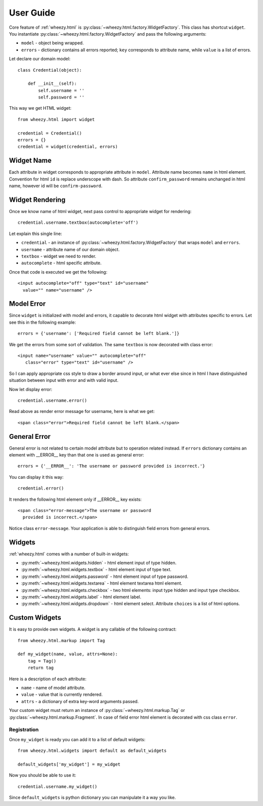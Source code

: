 
User Guide
==========

Core feature of :ref:`wheezy.html`
is :py:class:`~wheezy.html.factory.WidgetFactory`. This class has shortcut
``widget``. You instantiate :py:class:`~wheezy.html.factory.WidgetFactory`
and pass the following arguments:

* ``model`` - object being wrapped.
* ``errors`` - dictionary contains all errors reported; ``key`` corresponds to
  attribute name, while ``value`` is a list of errors.

Let declare our domain model::

    class Credential(object):

        def __init__(self):
            self.username = ''
            self.password = ''

This way we get HTML widget::

    from wheezy.html import widget
    
    credential = Credential()
    errors = {}
    credential = widget(credential, errors)

Widget Name
~~~~~~~~~~~

Each attribute in widget corresponds to appropriate attribute in ``model``.
Attribute name becomes ``name`` in html element. Convention for html ``id``
is replace underscope with dash. So attribute ``confirm_password`` remains
unchanged in html name, however id will be ``confirm-password``.

Widget Rendering
~~~~~~~~~~~~~~~~

Once we know name of html widget, next pass control to appropriate
widget for rendering::

    credential.username.textbox(autocomplete='off')

Let explain this single line:

* ``credential`` - an instance of 
  :py:class:`~wheezy.html.factory.WidgetFactory` that wraps ``model`` and
  ``errors``.
* ``username`` - attribute name of our domain object.
* ``textbox`` - widget we need to render.
* ``autocomplete`` - html specific attribute.

Once that code is executed we get the following::

    <input autocomplete="off" type="text" id="username" 
      value="" name="username" />
      
Model Error
~~~~~~~~~~~

Since ``widget`` is initialized with model and errors, it capable to 
decorate html widget with attributes specific to errors. Let see this
in the following example::

    errors = {'username': ['Required field cannot be left blank.']}

We get the errors from some sort of validation. The same ``textbox`` is now
decorated with class error::

    <input name="username" value="" autocomplete="off" 
       class="error" type="text" id="username" />

So I can apply appropriate css style to draw a border around input, or what
ever else since in html I have distinguished situation between input with
error and with valid input.

Now let display error::

    credential.username.error()

Read above as render error message for username, here is what we get::
    
    <span class="error">Required field cannot be left blank.</span>

General Error
~~~~~~~~~~~~~

General error is not related to certain model attribute but to operation
related instead. If ``errors`` dictionary contains an element with __ERROR__
key than that one is used as general error::

    errors = {'__ERROR__': 'The username or password provided is incorrect.'}
    
You can display it this way::

    credential.error()
    
It renders the following html element only if __ERROR__ key exists::

    <span class="error-message">The username or password 
      provided is incorrect.</span>

Notice class ``error-message``. Your application is able to distinguish field
errors from general errors.

Widgets
~~~~~~~

:ref:`wheezy.html` comes with a number of built-in widgets:

* :py:meth:`~wheezy.html.widgets.hidden` - html element input of type hidden.
* :py:meth:`~wheezy.html.widgets.textbox` - html element input of type text.
* :py:meth:`~wheezy.html.widgets.password` - html element input of type
  password.
* :py:meth:`~wheezy.html.widgets.textarea` - html element textarea html
  element.
* :py:meth:`~wheezy.html.widgets.checkbox` - two html elements: input type
  hidden and input type checkbox.
* :py:meth:`~wheezy.html.widgets.label` - html element label.
* :py:meth:`~wheezy.html.widgets.dropdown` - html element select. Attribute
  ``choices`` is a list of html options.

Custom Widgets
~~~~~~~~~~~~~~

It is easy to provide own widgets. A widget is any callable of the following
contract::

    from wheezy.html.markup import Tag
    
    def my_widget(name, value, attrs=None):
        tag = Tag()
        return tag
    
Here is a description of each attribute:

* ``name`` - name of model attribute.
* ``value`` - value that is currently rendered.
* ``attrs`` - a dictionary of extra key-word arguments passed.

Your custom widget must return an instance of 
:py:class:`~wheezy.html.markup.Tag` or 
:py:class:`~wheezy.html.markup.Fragment`. In case of field error html element
is decorated with css class ``error``.

Registration
^^^^^^^^^^^^

Once ``my_widget`` is ready you can add it to a list of default widgets::

    from wheezy.html.widgets import default as default_widgets
    
    default_widgets['my_widget'] = my_widget
    
Now you should be able to use it::
    
    credential.username.my_widget()

Since ``default_widgets`` is python dictionary you can manipulate it a way you
like.

